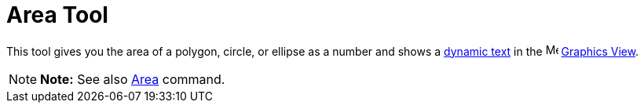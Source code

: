 = Area Tool

This tool gives you the area of a polygon, circle, or ellipse as a number and shows a xref:/Texts.adoc[dynamic text] in
the image:16px-Menu_view_graphics.svg.png[Menu view graphics.svg,width=16,height=16] xref:/Graphics_View.adoc[Graphics
View].

[NOTE]

====

*Note:* See also xref:/commands/Area_Command.adoc[Area] command.

====
